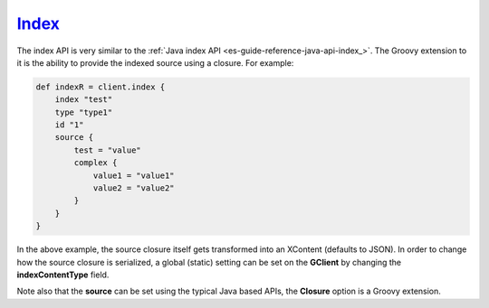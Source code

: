.. _es-guide-reference-groovy-api-index_:

======
Index_
======

The index API is very similar to the :ref:`Java index API <es-guide-reference-java-api-index_>`.  The Groovy extension to it is the ability to provide the indexed source using a closure. For example:


.. code-block:: js

    def indexR = client.index {
        index "test"
        type "type1"
        id "1"
        source {
            test = "value"
            complex {
                value1 = "value1"
                value2 = "value2"
            }
        }
    }


In the above example, the source closure itself gets transformed into an XContent (defaults to JSON). In order to change how the source closure is serialized, a global (static) setting can be set on the **GClient** by changing the **indexContentType** field.


Note also that the **source** can be set using the typical Java based APIs, the **Closure** option is a Groovy extension.

